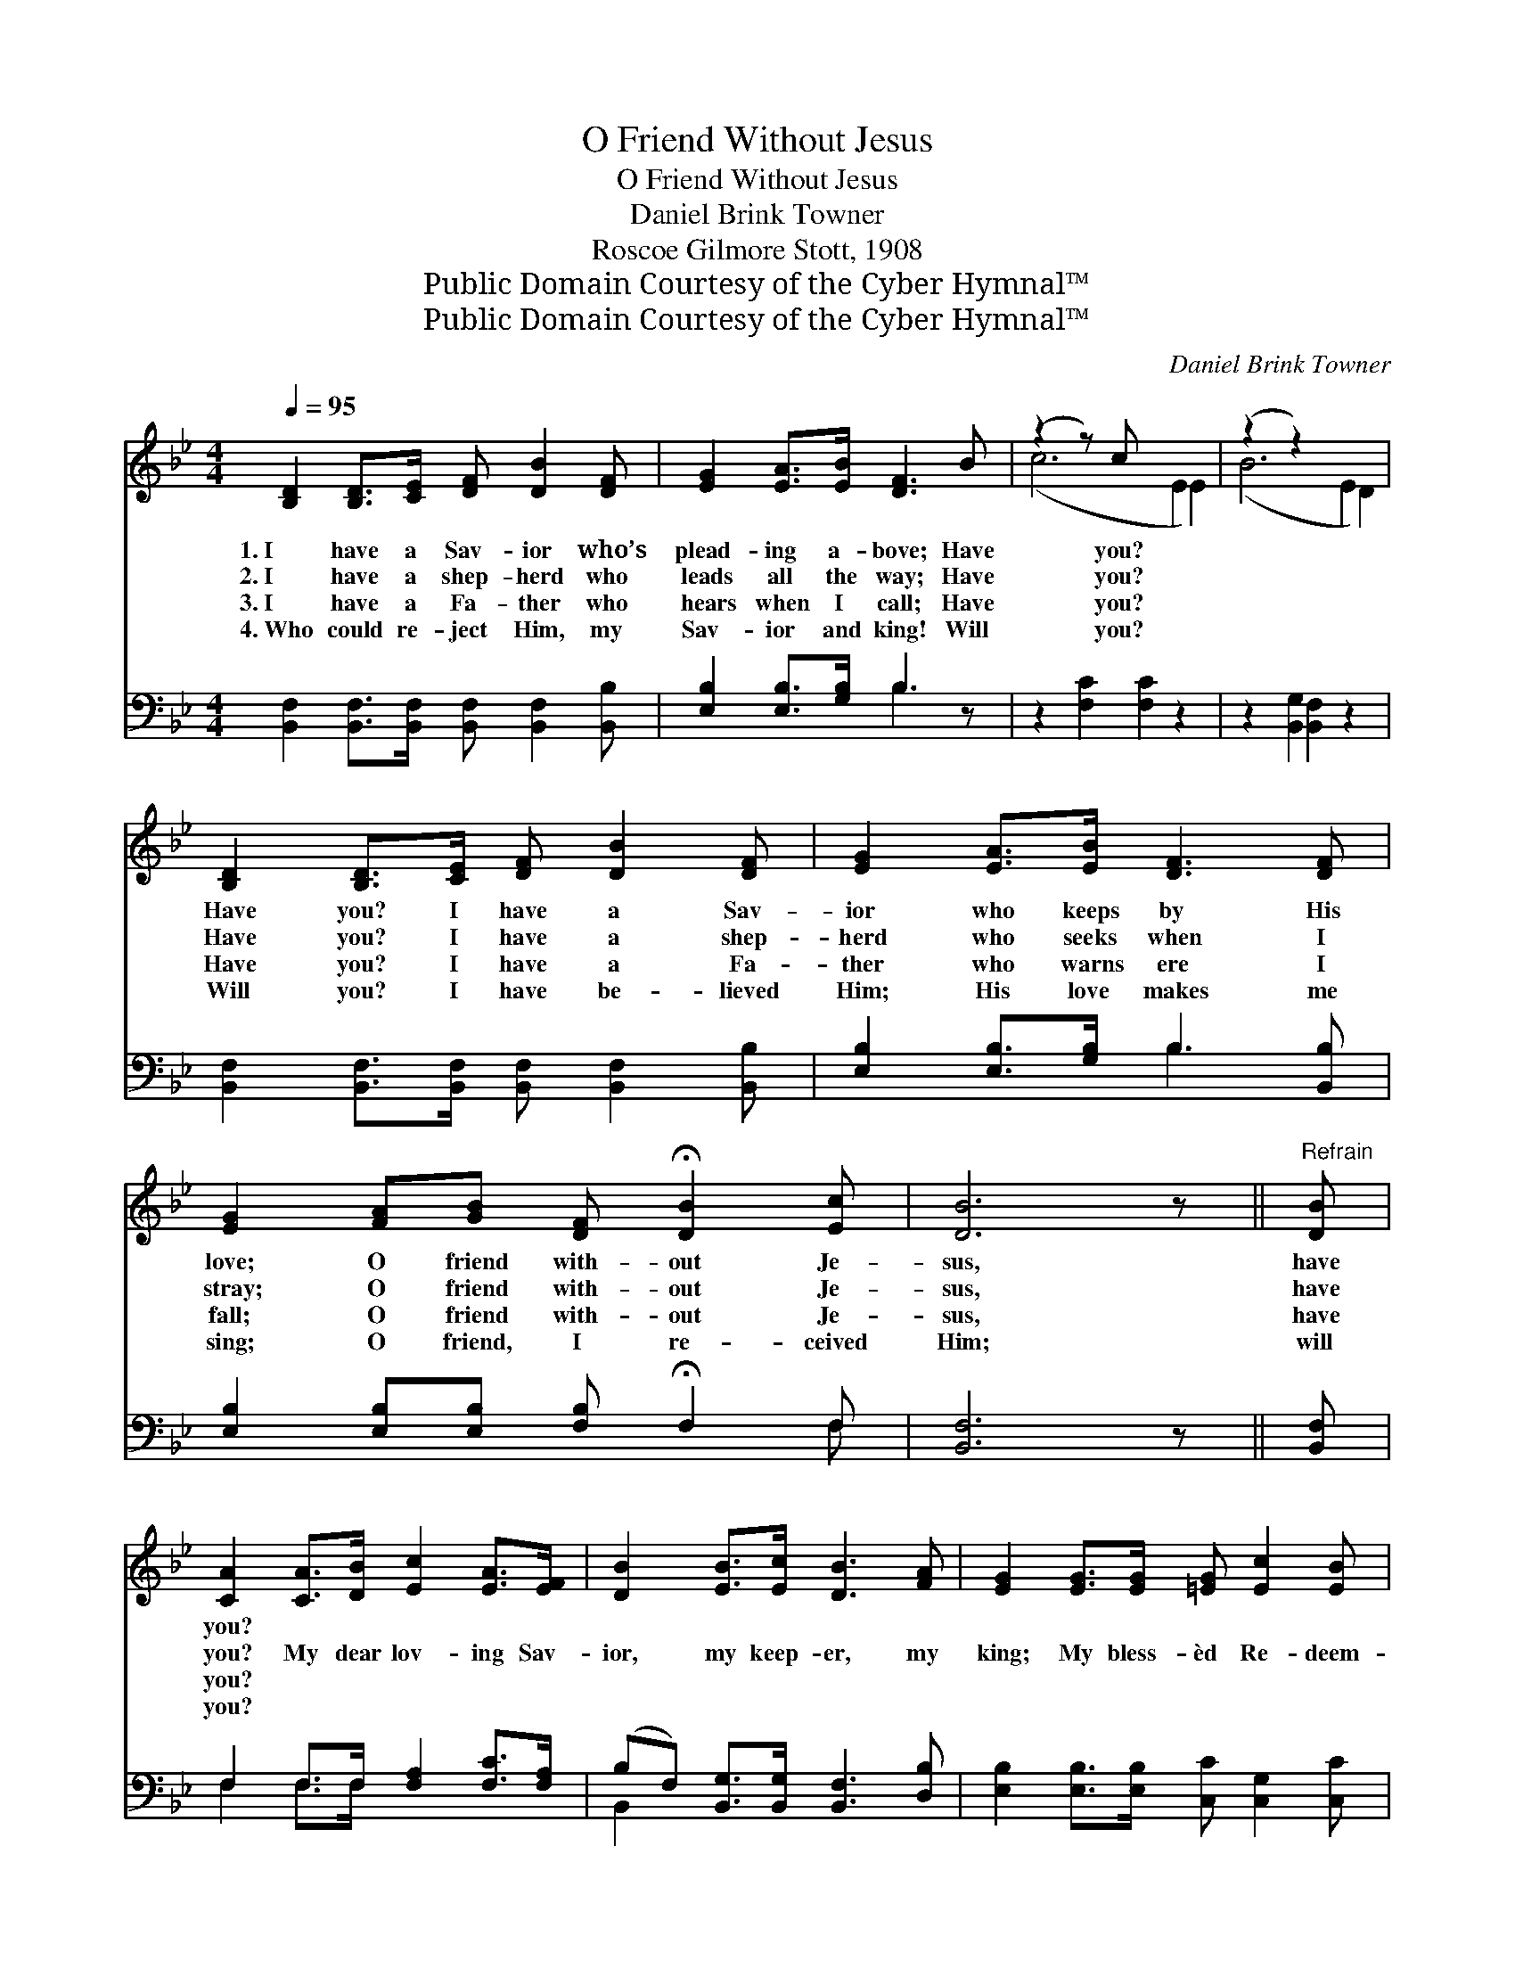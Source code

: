 X:1
T:O Friend Without Jesus
T:O Friend Without Jesus
T:Daniel Brink Towner
T:Roscoe Gilmore Stott, 1908
T:Public Domain Courtesy of the Cyber Hymnal™
T:Public Domain Courtesy of the Cyber Hymnal™
C:Daniel Brink Towner
Z:Public Domain
Z:Courtesy of the Cyber Hymnal™
%%score ( 1 2 ) ( 3 4 )
L:1/8
Q:1/4=95
M:4/4
K:Bb
V:1 treble 
V:2 treble 
V:3 bass 
V:4 bass 
V:1
 [B,D]2 [B,D]>[CE] [DF] [DB]2 [DF] | [EG]2 [EA]>[EB] [DF]3 B | (z2 z) c x6 | (z2 z2) x6 | %4
w: 1.~I have a Sav- ior who’s|plead- ing a- bove; Have|you?||
w: 2.~I have a shep- herd who|leads all the way; Have|you?||
w: 3.~I have a Fa- ther who|hears when I call; Have|you?||
w: 4.~Who could re- ject Him, my|Sav- ior and king! Will|you?||
 [B,D]2 [B,D]>[CE] [DF] [DB]2 [DF] | [EG]2 [EA]>[EB] [DF]3 [DF] | %6
w: Have you? I have a Sav-|ior who keeps by His|
w: Have you? I have a shep-|herd who seeks when I|
w: Have you? I have a Fa-|ther who warns ere I|
w: Will you? I have be- lieved|Him; His love makes me|
 [EG]2 [FA][GB] [DF] !fermata![DB]2 [Ec] | [DB]6 z ||"^Refrain" [DB] | %9
w: love; O friend with- out Je-|sus,|have|
w: stray; O friend with- out Je-|sus,|have|
w: fall; O friend with- out Je-|sus,|have|
w: sing; O friend, I re- ceived|Him;|will|
 [CA]2 [CA]>[DB] [Ec]2 [EA]>[EF] | [DB]2 [EB]>[Ec] [DB]3 [FA] | [EG]2 [EG]>[EG] [=EG] [Ec]2 [EB] | %12
w: you? * * * * *|||
w: you? My dear lov- ing Sav-|ior, my keep- er, my|king; My bless- èd Re- deem-|
w: you? * * * * *|||
w: you? * * * * *|||
 [FA]2 [FB]>[FB] !fermata![Fc]3 [EF] | [DB]2 [DB]>[Ec] [Fd]2 [Ec]>[DB] | %14
w: ||
w: er, Thy prais- es I|sing; Yes, I have a mas-|
w: ||
w: ||
 ([EG][GB])[FA][EG] [DF]3 [DF] | [EG]2 [FA][GB] [DF] !fermata![DB]2 [Ec] | [DB]6 z2 |] %17
w: |||
w: ter * so gen- tle and|true; O friend with- out Je-|sus,|
w: |||
w: |||
V:2
 x8 | x8 | (c6 E2 E2) | (B6 E2 D2) | x8 | x8 | x8 | x7 || x | x8 | x8 | x8 | x8 | x8 | x8 | x8 | %16
 x8 |] %17
V:3
 [B,,F,]2 [B,,F,]>[B,,F,] [B,,F,] [B,,F,]2 [B,,B,] | [E,B,]2 [E,B,]>[G,B,] B,3 z | %2
 z2 [F,C]2 [F,C]2 z2 x2 | z2 [B,,G,]2 [B,,F,]2 z2 x2 | %4
 [B,,F,]2 [B,,F,]>[B,,F,] [B,,F,] [B,,F,]2 [B,,B,] | [E,B,]2 [E,B,]>[G,B,] B,3 [B,,B,] | %6
 [E,B,]2 [E,B,][E,B,] [F,B,] !fermata!F,2 F, | [B,,F,]6 z || [B,,F,] | %9
 F,2 F,>F, [F,A,]2 [F,C]>[F,A,] | (B,F,) [B,,G,]>[B,,G,] [B,,F,]3 [D,B,] | %11
 [E,B,]2 [E,B,]>[E,B,] [C,C] [C,G,]2 [C,C] | [F,C]2 [F,D]>[F,D] [F,E]3 [F,A,] | %13
 [B,,B,]2 [B,,B,]>[B,,B,] [B,,B,]2 [B,,F,]>[B,,F,] | E,2 E,[E,G,] [B,,B,]3 [B,,B,] | %15
 [E,B,]2 [E,B,][E,B,] [F,B,] F,2 F, | [B,,F,]6 z2 |] %17
V:4
 x8 | x4 B,3 x | x10 | x10 | x8 | x4 B,3 x | x7 F, | x7 || x | F,2 F,>F, x4 | B,,2 x6 | x8 | x8 | %13
 x8 | E,2 E, x5 | x5 F,2 F, | x8 |] %17

